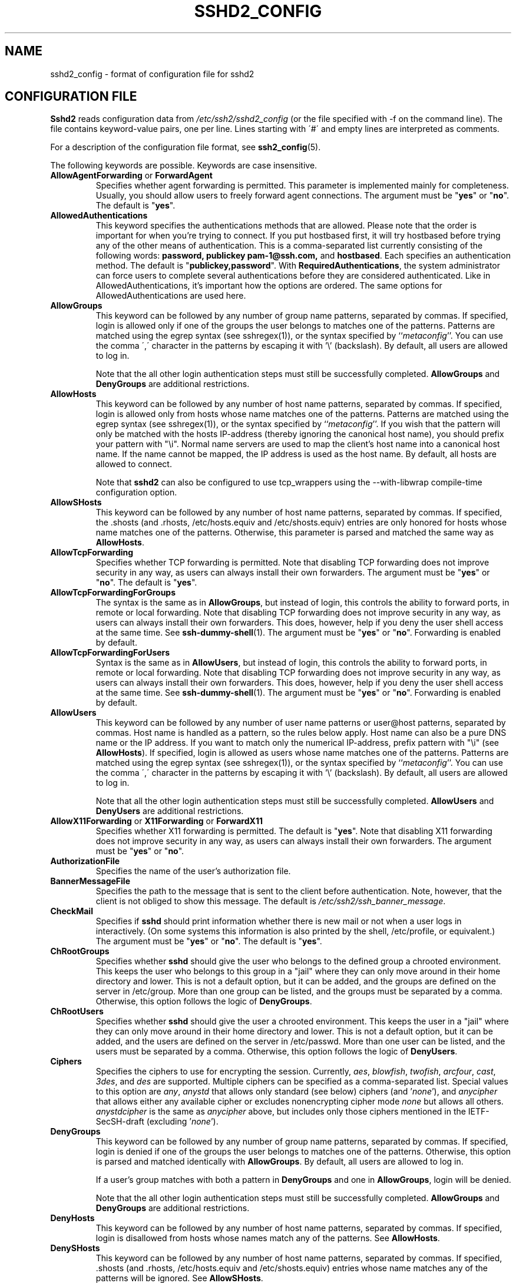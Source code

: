 .\"  -*- nroff -*-
.\"
.\" sshd2_config.5
.\"
.\" Author:     Tatu Ylonen <ylo@ssh.com>
.\"             Markku-Juhani Saarinen <mjos@ssh.com>
.\"		Sami Lehtinen <sjl@ssh.com>
.\"
.\" Copyright (C) 1997,1998,1999,2000,2001 SSH Communications Security, Finland
.\" All rights reserved
.\"
.TH SSHD2_CONFIG 5 "May 23, 2001" "SSH2" "SSH2"

.SH NAME
sshd2_config \- format of configuration file for sshd2

.SH CONFIGURATION FILE

.B Sshd2
reads configuration data from 
.I /etc/ssh2/sshd2_config
(or the file specified with -f on the command line).  The file
contains keyword-value pairs, one per line.  Lines starting with \'#\'
and empty lines are interpreted as comments.

For a description of the configuration file format, see
\fBssh2_config\fR(5).

The following keywords are possible. Keywords are case insensitive.

.de YN
"\fByes\fR" or "\fBno\fR".
..

.TP
\fBAllowAgentForwarding\fR or \fBForwardAgent\fR
Specifies whether agent forwarding is permitted. This parameter is
implemented mainly for completeness. Usually, you should allow users to
freely forward agent connections. The argument must be
.YN
The default is "\fByes\fR".
.ne 3

.TP
.B AllowedAuthentications
This keyword specifies the authentications methods that are allowed. Please note
that the order is important for when you're trying to connect. If you put 
hostbased first, it will try hostbased before trying any of the other means of 
authentication. This is a comma-separated list currently consisting of the 
following words:
.BR password,
.B publickey 
.B pam-1@ssh.com,
and
.BR hostbased .
Each specifies an authentication method. The default is
"\fBpublickey,password\fR". With
.BR RequiredAuthentications ,
the system administrator can force users to complete several authentications
before they are considered authenticated. Like in AllowedAuthentications, it's 
important how the options are ordered. The same options for AllowedAuthentications are used here.
.ne 3

.TP
.B AllowGroups
This keyword can be followed by any number of group name patterns,
separated by commas. If specified, login is allowed only if one of the
groups the user belongs to matches one of the patterns. Patterns are
matched using the egrep syntax (see sshregex(1)), or the syntax
specified by ``\fImetaconfig\fR''. You can use the comma \',\'
character in the patterns by escaping it with '\\' (backslash). By
default, all users are allowed to log in.

Note that the all other login authentication steps must still be
successfully completed.  \fBAllowGroups\fR and \fBDenyGroups\fR are
additional restrictions.
.ne 3

.TP
.B AllowHosts
This keyword can be followed by any number of host name patterns,
separated by commas.  If specified, login is allowed only from hosts
whose name matches one of the patterns.  Patterns are matched using
the egrep syntax (see sshregex(1)), or the syntax specified by
``\fImetaconfig\fR''. If you wish that the pattern will only be
matched with the hosts IP-address (thereby ignoring the canonical host
name), you should prefix your pattern with "\\i". Normal name servers
are used to map the client's host name into a canonical host name.  If
the name cannot be mapped, the IP address is used as the host name.
By default, all hosts are allowed to connect.

Note that
.B sshd2
can also be configured to use tcp_wrappers using the --with-libwrap
compile-time configuration option.
.ne 3

.TP
.B AllowSHosts
This keyword can be followed by any number of host name patterns,
separated by commas. If specified, the .shosts (and .rhosts,
/etc/hosts.equiv and /etc/shosts.equiv) entries are only honored for
hosts whose name matches one of the patterns.
Otherwise, this parameter is parsed and matched the same way as
.BR AllowHosts .
.ne 3

.TP
.B AllowTcpForwarding
Specifies whether TCP forwarding is permitted. Note that disabling TCP
forwarding does not improve security in any way, as users can always
install their own forwarders.  The argument must be
.YN
The default is "\fByes\fR".
.ne 3

.TP
.B AllowTcpForwardingForGroups
The syntax is the same as in \fBAllowGroups\fR, but instead of login, 
this controls the ability to forward ports, in remote or local
forwarding. Note that disabling TCP forwarding does not improve
security in any way, as users can always install their own
forwarders. This does, however, help if you deny the user shell access
at the same time. See
.BR ssh-dummy-shell (1).
The argument must be
.YN
Forwarding is enabled by default.
.ne 3

.TP
.B AllowTcpForwardingForUsers
Syntax is the same as in \fBAllowUsers\fR, but instead of login, this
controls the ability to forward ports, in remote or local
forwarding. Note that disabling TCP forwarding does not improve
security in any way, as users can always install their own
forwarders. This does, however, help if you deny the user shell access
at the same time. See
.BR ssh-dummy-shell (1).
The argument must be
.YN
Forwarding is enabled by default.
.ne 3

.TP
.B AllowUsers
This keyword can be followed by any number of user name patterns or
user@host patterns, separated by commas. Host name is handled as a
pattern, so the rules below apply. Host name can also be a pure DNS
name or the IP address. If you want to match only the numerical
IP-address, prefix pattern with "\\i" (see
.BR AllowHosts ).
If specified, login is allowed as users whose name matches one of the
patterns. Patterns are matched using the egrep syntax (see
sshregex(1)), or the syntax specified by ``\fImetaconfig\fR''. You can
use the comma \',\' character in the patterns by escaping it with '\\'
(backslash).  By default, all users are allowed to log in.

Note that all the other login authentication steps must still be
successfully completed.  \fBAllowUsers\fR and \fBDenyUsers\fR are
additional restrictions.
.ne 3

.TP
\fBAllowX11Forwarding\fR or \fBX11Forwarding\fR or \fBForwardX11\fR
Specifies whether X11 forwarding is permitted. The default is
"\fByes\fR". Note that disabling X11 forwarding does not improve
security in any way, as users can always install their own
forwarders. The argument must be
.YN
.ne 3

.TP 
.B AuthorizationFile
Specifies the name of the user's authorization file.
.ne 3

.TP 
.B BannerMessageFile
Specifies the path to the message that is sent to the client before
authentication. Note, however, that the client is not obliged to show
this message. The default is \fI/etc/ssh2/ssh_banner_message\fR.
.ne 3

.TP
.B CheckMail
Specifies if
.B sshd
should print information whether there is new mail or not when a user
logs in interactively.  (On some systems this information is also printed
by the shell, /etc/profile, or equivalent.)  The argument must be
.YN
The default is "\fByes\fR".
.ne 3

.TP
.B ChRootGroups
Specifies whether
.B sshd
should give the user who belongs to the defined group a chrooted
environment. This keeps the user who belongs to this group in a "jail"
where they can only move around in their home directory and
lower. This is not a default option, but it can be added, and the
groups are defined on the server in /etc/group. More than one group
can be listed, and the groups must be separated by a comma.
Otherwise, this option follows the logic of
.BR DenyGroups .
.ne 3

.TP
.B ChRootUsers
Specifies whether
.B sshd
should give the user a chrooted environment. This keeps the user in 
a "jail" where they can only move around in their home directory and
lower. This is not a default option, but it can be added, and the
users are defined on the server in /etc/passwd. More than one user
can be listed, and the users must be separated by a comma.
Otherwise, this option follows the logic of
.BR DenyUsers .
.ne 3

.TP
.B Ciphers
Specifies the ciphers to use for encrypting the
session. Currently, 
.\" XXX Could this be made dist-dependent ?
.IR aes ,
.IR blowfish , 
.IR twofish ,
.IR arcfour ,
.IR cast ,
.IR 3des ,
and
.IR des
are supported. Multiple ciphers can be specified 
as a comma-separated list. Special values to this option are
.IR any ,
.IR anystd 
that allows only standard (see below) ciphers (and '\fInone\fR'), and
.IR anycipher
that allows either any available cipher or excludes nonencrypting
cipher mode
.IR none
but allows all others.
.IR anystdcipher
is the same as \fIanycipher\fR above, but includes only those ciphers
mentioned in the IETF-SecSH-draft (excluding '\fInone\fR').
.ne 3

.TP
.B DenyGroups
This keyword can be followed by any number of group name patterns,
separated by commas. If specified, login is denied if one of the
groups the user belongs to matches one of the patterns. Otherwise,
this option is parsed and matched identically with
.BR AllowGroups .
By default, all users are allowed to
log in.

If a user's group matches with both a pattern in
.B DenyGroups
and one in 
.BR AllowGroups ,
login will be denied.

Note that the all other login authentication steps must still be
successfully completed.  \fBAllowGroups\fR and \fBDenyGroups\fR are
additional restrictions.
.ne 3

.TP
.B DenyHosts
This keyword can be followed by any number of host name patterns,
separated by commas.  If specified, login is disallowed from hosts
whose names match any of the patterns. See
.BR AllowHosts .
.ne 3

.TP
.B DenySHosts
This keyword can be followed by any number of host name patterns,
separated by commas. If specified, .shosts (and .rhosts,
/etc/hosts.equiv and /etc/shosts.equiv) entries whose name matches any
of the patterns will be ignored. See
.BR AllowSHosts .
.ne 3

.TP
.B DenyTcpForwardingForGroups
The syntax is the same as in \fBDenyGroups\fR, but instead of login, 
this controls the ability to forward ports, in remote or local
forwarding. Note that disabling TCP forwarding does not improve
security in any way, as users can always install their own
forwarders. This does, however, help if you deny the user shell access
at the same time. See
.BR ssh-dummy-shell (1).
The argument must be
.YN
Forwarding is enabled by default.
.ne 3

.TP
.B DenyTcpForwardingForUsers
The syntax is the same as in \fBDenyUsers\fR, but instead of login, 
this controls the ability to forward ports, in remote or local
forwarding. Note that disabling TCP forwarding does not improve
security in any way, as users can always install their own
forwarders. This does, however, help if you deny the user shell access
at the same time. See
.BR ssh-dummy-shell (1).
The argument must be
.YN
Forwarding is enabled by default.
.ne 3

.TP
.B DenyUsers
This keyword can be followed by any number of user name patterns or
user@host patterns, separated by commas. If specified, login is
disallowed as users whose name matches one of the patterns. Otherwise,
this option is parsed and matched identically with
.BR AllowUsers .

If a user's name matches with both a pattern in
.B DenyUsers
and one in
.BR AllowUsers ,
login is denied.

Note that the all other login authentication steps must still be
successfully completed.  \fBAllowUsers\fR and \fBDenyUsers\fR are
additional restrictions.
.ne 3

.TP
.B ForcePTTYAllocation
.\" What does the server do with this?
Force tty allocation, i.e., allocate a tty even if a command is
given. The argument must be
.YN
(not yet implemented)
.ne 3

.TP
.B ForwardAgent
See \fBAllowAgentForwarding\fR.
.ne 3

.TP
.B HostbasedAuthForceClientHostnameDNSMatch
If the host name given by the client does not match the one found in DNS, 
fail host-based authentication. (defaults to "\fBno\fR". Note that this 
differs from 2.4 and earlier releases.)
.ne 3

.TP
.B HostKeyFile
Specifies the file containing the private host key (default
.IR /etc/ssh2/hostkey ).
.ne 3

.TP
.B IdleTimeOut
Sets the idle timeout limit to time in seconds (s or nothing after
number), in minutes (m), in hours (h), in days (d), or in weeks (w).
If the connection has been idle (all channels) for that long time,
the connection is closed down.
.ne 3

.TP
.B IdentityFile
Specifies the file containing the identity user public key (default
.IR identification ).
.ne 3

.TP
.B IgnoreRhosts
Specifies that the
.I rhosts
and
.I shosts
files will not be used in
"\fBhostbased\fR" authentication (see
.BR AllowedAuthentications ).
.I /etc/hosts.equiv
and
.I /etc/shosts.equiv 
are still used (if "\fBhostbased\fR" authentication is used). The
argument must be
.YN
The default is "\fBno\fR".
.ne 3

.TP 
.B IgnoreRootRhosts
Specifies that the
.I rhosts 
and 
.I shosts 
files will not be used in authentication for root. The default is the
value of 
.B IgnoreRhosts\fR.

.TP
.B KeepAlive
Specifies whether the system should send keepalive messages to
the other side. If they are sent, death of the connection or
crash of one of the machines will be properly noticed. However,
this means that connections will die if the route is down
temporarily, and some people find it annoying. On the other hand,
if keepalives are not sent, sessions may hang indefinitely on the
server, leaving "ghost" users and consuming server resources.

The default is "\fByes\fR" (to send keepalives), and the server
will notice if the network goes down or the client host reboots.
This avoids infinitely hanging sessions.

To disable keepalives, the value should be set to "\fBno\fR" in
both the server and the client configuration files.
.ne 3

.TP
.B ListenAddress
Specifies the IP address of the interface where the
.B sshd2 
server socket is bound.
.ne 3

.TP
.B LoginGraceTime
The server disconnects after this time if the user has not
successfully logged in.  If the value is 0, there is no time limit.
The default is 600 (seconds).
.ne 3

.TP
.B MACs
Specifies the MAC (Message Authentication Code) algorithm to use for
data integrity verification. Currently,
.\" XXX Could this be made dist-dependent ?
.IR hmac-sha1 ,
.IR hmac-sha1-96 ,
.IR hmac-md5 , 
.IR hmac-md5-96 ,
.I hmac-ripemd160
and
.I hmac-ripemd160-96
are supported, of which
.IR hmac-sha1 ,
.IR hmac-sha1-96 ,
.I hmac-md5 
and
.I hmac-md5-96
are included in all distributions. Multiple MACs can be specified 
as a comma-separated list.  Special values to this option are
.IR any ,
.IR anystd ,
that allows only standard (see below) MACs (and '\fInone\fR'), and
.IR anymac
that allows either any available MAC or excludes
.IR none
but allows all others.
.IR anystdmac
is the same as \fIanymac\fR above, but includes only those MACs
mentioned in the IETF-SecSH-draft (excluding '\fBnone\fR').
.ne 3

.TP
.B MaxBroadcastsPerSecond
Specifies how many UDP broadcasts server handles per second. The default
value is 0 and no broadcasts are handled at all. Broadcasts that
exceed the limit are silently ignored. Received unrecognized UDP
datagrams also consume the capacity defined by this option.
.ne 3

.TP
.B MaxConnections
Specifies the maximum number of connections
.B sshd2
will handle simultaneously. This is useful in systems where spamming
.B sshd2
with new connections can cause the system to become unstable or
crash. The argument is a positive number. 0 means that number of
connections is unlimited (by
.BR sshd2 ).

Note that by using (at least) xinetd you achieve the same effect.
.ne 3

.TP
.B NoDelay
If "\fByes\fR", enable socket option TCP_NODELAY. The argument must be
.YN
Default is "\fBno\fR".
.ne 3

.TP
.B PasswordGuesses
Specifies the number of tries that the user has when using
password authentication. The default is 3. Then, shalt thou 
count to three. No more. No less.
.ne 3

.TP
.B PermitEmptyPasswords
When password authentication is allowed, it specifies whether the
server allows login to accounts with empty password strings. The
argument must be
.YN (not yet implemented)
.ne 3

.TP
.B PermitRootLogin
Specifies whether the root can log in using
.BR ssh2 .
May be set to "\fByes\fR", "\fBnopwd\fR", or "\fBno\fR".  The default
is "\fByes\fR", allowing root logins through any of the authentication
types allowed for other users.  The "\fBnopwd\fR" value disables
password-authenticated root logins.  The "\fBno\fR" value disables
root logins through any of the authentication methods. ("\fBnopwd\fR"
and "\fBno\fR" are equivalent unless you have a .rhosts or .shosts in
the root home directory and you have not set up public key
authentication for root.)

Root login with public key authentication when the "\fBcommand\fR"
option has been specified will be allowed regardless of the value of
this setting (which may be useful for taking remote backups even if
root login is normally not allowed).
.ne 3

.TP
.B Port
Specifies the port number that
.B sshd2
listens on.  The current default is 22.
.ne 3

.TP
.B PrintMotd
Specifies whether
.B sshd2
should print 
.I /etc/motd
when a user logs in interactively. The default is "\fByes\fR".  The
argument must be
.YN
.ne 3

.TP
.B PublicHostKeyFile
Specifies the file containing the public host key (default
.IR /etc/ssh2/hostkey.pub ).
Note: In most cases, the order of configuration parameters is not an
issue. Here, it is safe if you specify HostKeyFile first before
this parameter.
.ne 3

.TP
.B RandomSeedFile
Specifies the name of the random seed file.
.ne 3

.TP
.B RekeyIntervalSeconds
Specifies the interval in seconds at which the key exchange will be done again.
The default is 3600 seconds (1 hour). A value of '0' turns rekey requests
off. This does not prevent the client from requesting rekeys. Other
clients (not
.BR ssh2 )
may not have rekey capabilities implemented correctly, and
they might not like rekey requests. This means that they may possibly close
the connection or even crash.
.ne 3

.TP
.B RequiredAuthentications
Related to
.BR AllowedAuthentications ,
this is used to specify what authentication methods the users
.I must
complete before continuing. If this value is left empty, it does not 
mean that no authentications are required. It means that the client can
authenticate itself with any of the authentications given in 
.BR AllowedAuthentications .
This parameter has no default. 
.B Note:
This parameter has to be a subset of 
.BR AllowedAuthentications .
Otherwise, the server denies connection every time.
.ne 3

.TP
.B RequireReverseMapping
This is used to check whether hostname DNS lookup
.I must
succeed when checking whether connections from host are allowed using
.B AllowHosts
and
.BR DenyHosts .
If this is set to
.BR yes ,
then if name lookup fails, the connection is denied. If set to
.BR no ,
if name lookup fails, the remote host's IP address is used to check
whether it is allowed to connect. This is probably not what you want
if you have specified only host names (not IP addresses) with
.BR {Allow,Deny}Hosts .
The default is "\fBno\fR". The argument must be
.YN
.ne 3

.TP
.B Subsystem-<subsystem name>
Specifies a subsystem. The argument is a command which will be
executed when the subsystem is requested.

Sftp uses a subsystem of sshd2 to transfer files securely. In order
to use the sftp server, you must have the following subsystem definition:

subsystem-sftp		sftp-server
.ne 3

.TP
.B QuietMode
Specifies whether the system runs in quiet mode.  In quiet mode,
nothing is logged in the system log, except fatal errors.  The
argument must be
.YN
.ne 3

.TP
.B Ssh1Compatibility
Specifies whether to use SSH1 compatibility code. With this option,
.B sshd1
is executed when the client supports only SSH 1.x protocols. The argument
must be
.YN
.ne 3

.TP
.B Sshd1ConfigFile
Specifies alternate config file to specify for
.B sshd1\fR,
when it is executed by
.B sshd2
in compatibility mode. Note: this is only used, if 
.B sshd2
is executed with the "\fB-f\fR" argument.
.ne 3

.TP
.B Sshd1Path
Specifies the path to 
.B sshd1 
daemon which will be executed if the
client supports only SSH 1.x protocols. The arguments for 
.B sshd2 
are passed on to 
.BR sshd1 .
.ne 3

.TP
.B SshPAMClientPath
Specifies the path to 
.BR ssh-pam-client ,
which is used as a helper application to converse with the
.B PAM
modules by
.BR sshd2 .
.ne 3

.TP
.B StrictModes
Specifies whether 
.B sshd2 
should check file modes and ownership of the user's home directory and
rhosts files before accepting login. This is normally desirable because
novices sometimes accidentally leave their directory or files
world-writable. The argument must be
.YN 
The default is "\fByes\fR". (not yet implemented)
.ne 3

.TP
.B SyslogFacility
Gives the facility code that is used when logging messages from
.B sshd2.
The possible values are: DAEMON, USER, AUTH, LOCAL0, LOCAL1, LOCAL2,
LOCAL3, LOCAL4, LOCAL5, LOCAL6, LOCAL7.  The default is AUTH.
.ne 3

.TP
.B UserConfigDirectory
Specifies where user-specific configuration data should be fetched
from. With this the administration can control whatever configuration
parameters they wish that are normally the users' domain. This is
given as a pattern string which is expanded by sshd2. %D is the
user's home directory, %U is user's login name, %IU is the user's user
ID (uid) and %IG is his group ID (gid). The default is 
.IR %D/.ssh2 .

.TP
.B UserKnownHosts
Specifies whether the user's \&$HOME/\s+2.\s0ssh2/knownhosts/ directory 
can be used to fetch host public keys when
using "\fBhostbased\fR" authentication.
The argument must be
.YN
The default is "\fByes\fR".
.ne 3

.TP
.B VerboseMode
Verbose mode.  Causes 
.B sshd2 
to print debugging messages about its progress. This is helpful in
debugging connection, authentication, and configuration problems. Also
causes
.B sshd2
to not fork on connection, so only one connection is handled.
.ne 3

.SH AUTHORS
.LP

SSH Communications Security Corp

For more information, see http://www.ssh.com.

.SH SEE ALSO
.BR sshd2 (8),
.BR sshd-check-conf (5)
